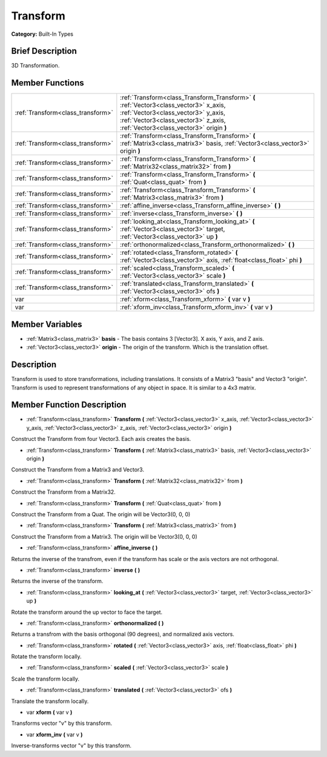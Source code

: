 .. Generated automatically by doc/tools/makerst.py in Godot's source tree.
.. DO NOT EDIT THIS FILE, but the doc/base/classes.xml source instead.

.. _class_Transform:

Transform
=========

**Category:** Built-In Types

Brief Description
-----------------

3D Transformation.

Member Functions
----------------

+------------------------------------+------------------------------------------------------------------------------------------------------------------------------------------------------------------------------------------------------------------+
| :ref:`Transform<class_transform>`  | :ref:`Transform<class_Transform_Transform>`  **(** :ref:`Vector3<class_vector3>` x_axis, :ref:`Vector3<class_vector3>` y_axis, :ref:`Vector3<class_vector3>` z_axis, :ref:`Vector3<class_vector3>` origin  **)** |
+------------------------------------+------------------------------------------------------------------------------------------------------------------------------------------------------------------------------------------------------------------+
| :ref:`Transform<class_transform>`  | :ref:`Transform<class_Transform_Transform>`  **(** :ref:`Matrix3<class_matrix3>` basis, :ref:`Vector3<class_vector3>` origin  **)**                                                                              |
+------------------------------------+------------------------------------------------------------------------------------------------------------------------------------------------------------------------------------------------------------------+
| :ref:`Transform<class_transform>`  | :ref:`Transform<class_Transform_Transform>`  **(** :ref:`Matrix32<class_matrix32>` from  **)**                                                                                                                   |
+------------------------------------+------------------------------------------------------------------------------------------------------------------------------------------------------------------------------------------------------------------+
| :ref:`Transform<class_transform>`  | :ref:`Transform<class_Transform_Transform>`  **(** :ref:`Quat<class_quat>` from  **)**                                                                                                                           |
+------------------------------------+------------------------------------------------------------------------------------------------------------------------------------------------------------------------------------------------------------------+
| :ref:`Transform<class_transform>`  | :ref:`Transform<class_Transform_Transform>`  **(** :ref:`Matrix3<class_matrix3>` from  **)**                                                                                                                     |
+------------------------------------+------------------------------------------------------------------------------------------------------------------------------------------------------------------------------------------------------------------+
| :ref:`Transform<class_transform>`  | :ref:`affine_inverse<class_Transform_affine_inverse>`  **(** **)**                                                                                                                                               |
+------------------------------------+------------------------------------------------------------------------------------------------------------------------------------------------------------------------------------------------------------------+
| :ref:`Transform<class_transform>`  | :ref:`inverse<class_Transform_inverse>`  **(** **)**                                                                                                                                                             |
+------------------------------------+------------------------------------------------------------------------------------------------------------------------------------------------------------------------------------------------------------------+
| :ref:`Transform<class_transform>`  | :ref:`looking_at<class_Transform_looking_at>`  **(** :ref:`Vector3<class_vector3>` target, :ref:`Vector3<class_vector3>` up  **)**                                                                               |
+------------------------------------+------------------------------------------------------------------------------------------------------------------------------------------------------------------------------------------------------------------+
| :ref:`Transform<class_transform>`  | :ref:`orthonormalized<class_Transform_orthonormalized>`  **(** **)**                                                                                                                                             |
+------------------------------------+------------------------------------------------------------------------------------------------------------------------------------------------------------------------------------------------------------------+
| :ref:`Transform<class_transform>`  | :ref:`rotated<class_Transform_rotated>`  **(** :ref:`Vector3<class_vector3>` axis, :ref:`float<class_float>` phi  **)**                                                                                          |
+------------------------------------+------------------------------------------------------------------------------------------------------------------------------------------------------------------------------------------------------------------+
| :ref:`Transform<class_transform>`  | :ref:`scaled<class_Transform_scaled>`  **(** :ref:`Vector3<class_vector3>` scale  **)**                                                                                                                          |
+------------------------------------+------------------------------------------------------------------------------------------------------------------------------------------------------------------------------------------------------------------+
| :ref:`Transform<class_transform>`  | :ref:`translated<class_Transform_translated>`  **(** :ref:`Vector3<class_vector3>` ofs  **)**                                                                                                                    |
+------------------------------------+------------------------------------------------------------------------------------------------------------------------------------------------------------------------------------------------------------------+
| var                                | :ref:`xform<class_Transform_xform>`  **(** var v  **)**                                                                                                                                                          |
+------------------------------------+------------------------------------------------------------------------------------------------------------------------------------------------------------------------------------------------------------------+
| var                                | :ref:`xform_inv<class_Transform_xform_inv>`  **(** var v  **)**                                                                                                                                                  |
+------------------------------------+------------------------------------------------------------------------------------------------------------------------------------------------------------------------------------------------------------------+

Member Variables
----------------

- :ref:`Matrix3<class_matrix3>` **basis** - The basis contains 3 [Vector3]. X axis, Y axis, and Z axis.
- :ref:`Vector3<class_vector3>` **origin** - The origin of the transform. Which is the translation offset.

Description
-----------

Transform is used to store transformations, including translations. It consists of a Matrix3 "basis" and Vector3 "origin". Transform is used to represent transformations of any object in space. It is similar to a 4x3 matrix.

Member Function Description
---------------------------

.. _class_Transform_Transform:

- :ref:`Transform<class_transform>`  **Transform**  **(** :ref:`Vector3<class_vector3>` x_axis, :ref:`Vector3<class_vector3>` y_axis, :ref:`Vector3<class_vector3>` z_axis, :ref:`Vector3<class_vector3>` origin  **)**

Construct the Transform from four Vector3. Each axis creates the basis.

.. _class_Transform_Transform:

- :ref:`Transform<class_transform>`  **Transform**  **(** :ref:`Matrix3<class_matrix3>` basis, :ref:`Vector3<class_vector3>` origin  **)**

Construct the Transform from a Matrix3 and Vector3.

.. _class_Transform_Transform:

- :ref:`Transform<class_transform>`  **Transform**  **(** :ref:`Matrix32<class_matrix32>` from  **)**

Construct the Transform from a Matrix32.

.. _class_Transform_Transform:

- :ref:`Transform<class_transform>`  **Transform**  **(** :ref:`Quat<class_quat>` from  **)**

Construct the Transform from a Quat. The origin will be Vector3(0, 0, 0)

.. _class_Transform_Transform:

- :ref:`Transform<class_transform>`  **Transform**  **(** :ref:`Matrix3<class_matrix3>` from  **)**

Construct the Transform from a Matrix3. The origin will be Vector3(0, 0, 0)

.. _class_Transform_affine_inverse:

- :ref:`Transform<class_transform>`  **affine_inverse**  **(** **)**

Returns the inverse of the transfrom, even if the transform has scale or the axis vectors are not orthogonal.

.. _class_Transform_inverse:

- :ref:`Transform<class_transform>`  **inverse**  **(** **)**

Returns the inverse of the transform.

.. _class_Transform_looking_at:

- :ref:`Transform<class_transform>`  **looking_at**  **(** :ref:`Vector3<class_vector3>` target, :ref:`Vector3<class_vector3>` up  **)**

Rotate the transform around the up vector to face the target.

.. _class_Transform_orthonormalized:

- :ref:`Transform<class_transform>`  **orthonormalized**  **(** **)**

Returns a transfrom with the basis orthogonal (90 degrees), and normalized axis vectors.

.. _class_Transform_rotated:

- :ref:`Transform<class_transform>`  **rotated**  **(** :ref:`Vector3<class_vector3>` axis, :ref:`float<class_float>` phi  **)**

Rotate the transform locally.

.. _class_Transform_scaled:

- :ref:`Transform<class_transform>`  **scaled**  **(** :ref:`Vector3<class_vector3>` scale  **)**

Scale the transform locally.

.. _class_Transform_translated:

- :ref:`Transform<class_transform>`  **translated**  **(** :ref:`Vector3<class_vector3>` ofs  **)**

Translate the transform locally.

.. _class_Transform_xform:

- var  **xform**  **(** var v  **)**

Transforms vector "v" by this transform.

.. _class_Transform_xform_inv:

- var  **xform_inv**  **(** var v  **)**

Inverse-transforms vector "v" by this transform.



